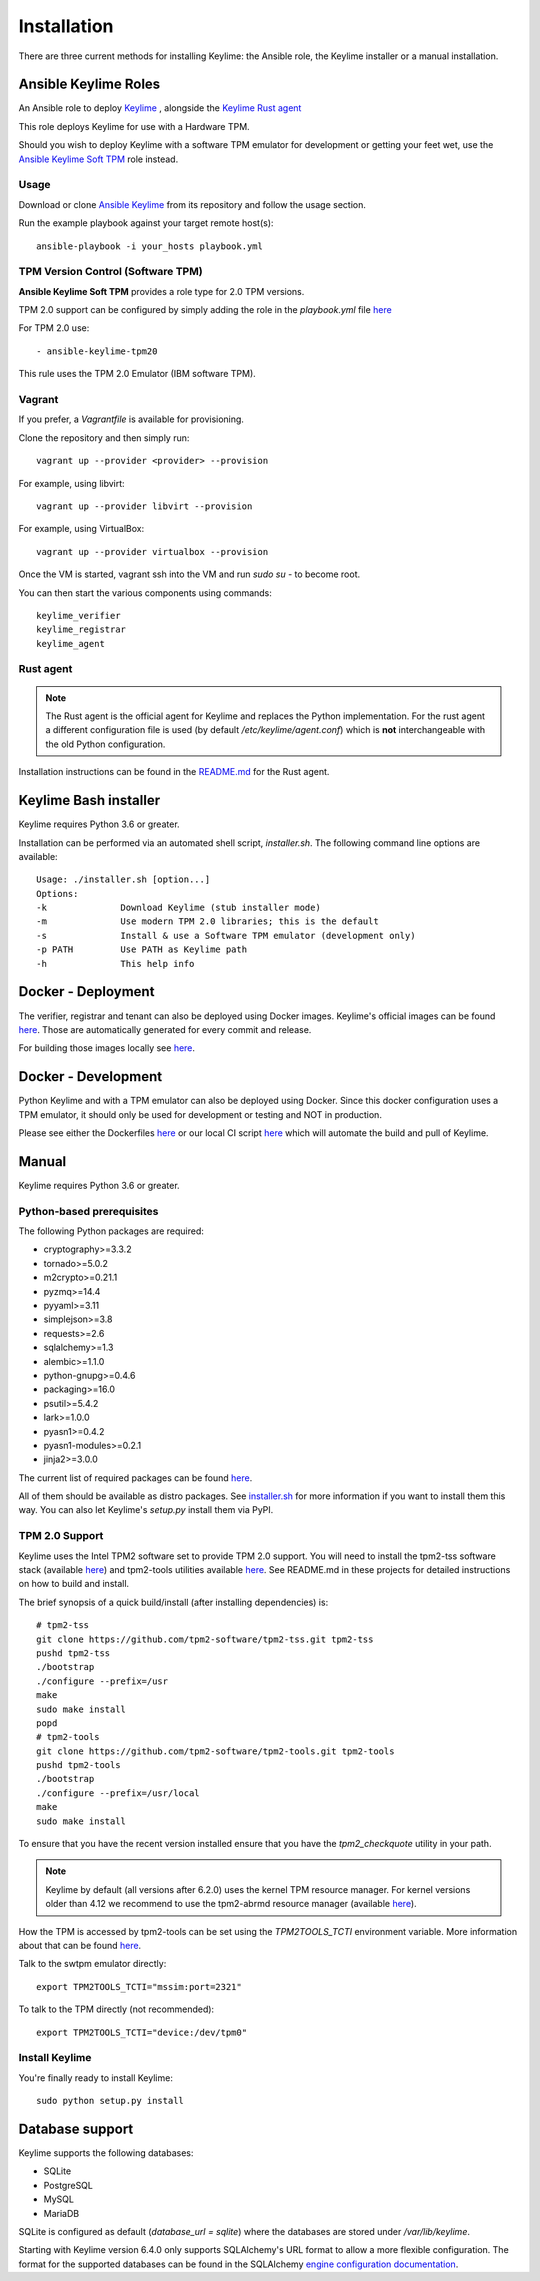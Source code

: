 Installation
============

There are three current methods for installing Keylime: the Ansible role, the
Keylime installer or a manual installation.

Ansible Keylime Roles
---------------------

An Ansible role to deploy `Keylime <https://github.com/keylime/keylime>`_
, alongside the `Keylime Rust agent <https://github.com/keylime/rust-keylime>`_

This role deploys Keylime for use with a Hardware TPM.

Should you wish to deploy Keylime with a software TPM emulator for development
or getting your feet wet, use the `Ansible Keylime Soft TPM <https://github.com/keylime/ansible-keylime-soft-tpm>`_
role instead.

Usage
~~~~~

Download or clone `Ansible Keylime <https://github.com/keylime/ansible-keylime>`_
from its repository and follow the usage section.

Run the example playbook against your target remote host(s)::

    ansible-playbook -i your_hosts playbook.yml

TPM Version Control (Software TPM)
~~~~~~~~~~~~~~~~~~~~~~~~~~~~~~~~~~

**Ansible Keylime Soft TPM** provides a role type for 2.0 TPM
versions.

TPM 2.0 support can be configured by simply adding
the role in the `playbook.yml` file `here <https://github.com/keylime/ansible-keylime/blob/master/playbook.yml#L11>`_

For TPM 2.0 use::

    - ansible-keylime-tpm20


This rule uses the TPM 2.0 Emulator (IBM software TPM).

Vagrant
~~~~~~~

If you prefer, a `Vagrantfile` is available for provisioning.

Clone the repository and then simply run::

    vagrant up --provider <provider> --provision

For example, using libvirt::

    vagrant up --provider libvirt --provision


For example, using VirtualBox::

    vagrant up --provider virtualbox --provision

Once the VM is started, vagrant ssh into the VM and run `sudo su` - to
become root.

You can then start the various components using commands::

    keylime_verifier
    keylime_registrar
    keylime_agent


Rust agent
~~~~~~~~~~~~~~~
.. note::
    The Rust agent is the official agent for Keylime and replaces the Python implementation.
    For the rust agent a different configuration file is used (by default `/etc/keylime/agent.conf`)
    which is **not** interchangeable with the old Python configuration.

Installation instructions can be found in the `README.md <https://github.com/keylime/rust-keylime>`_ for the Rust agent.

Keylime Bash installer
----------------------

Keylime requires Python 3.6 or greater.

Installation can be performed via an automated shell script, `installer.sh`. The
following command line options are available::

    Usage: ./installer.sh [option...]
    Options:
    -k              Download Keylime (stub installer mode)
    -m              Use modern TPM 2.0 libraries; this is the default
    -s              Install & use a Software TPM emulator (development only)
    -p PATH         Use PATH as Keylime path
    -h              This help info


Docker - Deployment
--------------------

The verifier, registrar and tenant can also be deployed using Docker images.
Keylime's official images can be found `here <https://quay.io/organization/keylime>`_.
Those are automatically generated for every commit and release.

For building those images locally see
`here <https://github.com/keylime/keylime/blob/master/docker/release/build_locally.sh>`_.


Docker - Development
--------------------

Python Keylime and with a TPM emulator can also be deployed using Docker.
Since this docker configuration uses a TPM emulator, it should only be
used for development or testing and NOT in production.

Please see either the Dockerfiles
`here <https://github.com/keylime/keylime/tree/master/docker/ci>`_ or our
local CI script
`here <https://github.com/keylime/keylime/blob/master/.ci/run_local.sh>`_
which will automate the build and pull of Keylime.

Manual
------

Keylime requires Python 3.6 or greater.

Python-based prerequisites
~~~~~~~~~~~~~~~~~~~~~~~~~~

The following Python packages are required:


* cryptography>=3.3.2
* tornado>=5.0.2
* m2crypto>=0.21.1
* pyzmq>=14.4
* pyyaml>=3.11
* simplejson>=3.8
* requests>=2.6
* sqlalchemy>=1.3
* alembic>=1.1.0
* python-gnupg>=0.4.6
* packaging>=16.0
* psutil>=5.4.2
* lark>=1.0.0
* pyasn1>=0.4.2
* pyasn1-modules>=0.2.1
* jinja2>=3.0.0

The current list of required packages can be found `here <https://github.com/keylime/keylime/blob/master/requirements.txt>`_.

All of them should be available as distro packages. See `installer.sh <https://github.com/keylime/keylime/blob/master/installer.sh>`_
for more information if you want to install them this way. You can also let Keylime's `setup.py`
install them via PyPI.


TPM 2.0 Support
~~~~~~~~~~~~~~~

Keylime uses the Intel TPM2 software set to provide TPM 2.0 support.  You will
need to install the tpm2-tss software stack (available `here <https://github.com/tpm2-software/tpm2-tss>`_) and
tpm2-tools utilities available `here <https://github.com/tpm2-software/tpm2-tools>`_.
See README.md in these projects for detailed instructions on how to build and install.

The brief synopsis of a quick build/install (after installing dependencies) is::

    # tpm2-tss
    git clone https://github.com/tpm2-software/tpm2-tss.git tpm2-tss
    pushd tpm2-tss
    ./bootstrap
    ./configure --prefix=/usr
    make
    sudo make install
    popd
    # tpm2-tools
    git clone https://github.com/tpm2-software/tpm2-tools.git tpm2-tools
    pushd tpm2-tools
    ./bootstrap
    ./configure --prefix=/usr/local
    make
    sudo make install


To ensure that you have the recent version installed ensure that you have
the `tpm2_checkquote` utility in your path.

.. note::
    Keylime by default (all versions after 6.2.0) uses the kernel TPM resource
    manager. For kernel versions older than 4.12 we recommend to use the tpm2-abrmd
    resource manager (available `here <https://github.com/tpm2-software/tpm2-abrmd>`_).

How the TPM is accessed by tpm2-tools can be set using the `TPM2TOOLS_TCTI` environment
variable. More information about that can be found
`here <https://github.com/tpm2-software/tpm2-tools/blob/master/man/common/tcti.md>`_.

Talk to the swtpm emulator directly::

    export TPM2TOOLS_TCTI="mssim:port=2321"


To talk to the TPM directly (not recommended)::

    export TPM2TOOLS_TCTI="device:/dev/tpm0"


Install Keylime
~~~~~~~~~~~~~~~

You're finally ready to install Keylime::

    sudo python setup.py install


Database support
---------------------

Keylime supports the following databases:

* SQLite
* PostgreSQL
* MySQL
* MariaDB

SQLite is configured as default (`database_url = sqlite`) where the databases are stored under `/var/lib/keylime`.

Starting with Keylime version 6.4.0 only supports SQLAlchemy's URL format to allow a more flexible configuration.
The format for the supported databases can be found in the SQLAlchemy
`engine configuration documentation <https://docs.sqlalchemy.org/en/14/core/engines.html#database-urls>`_.
